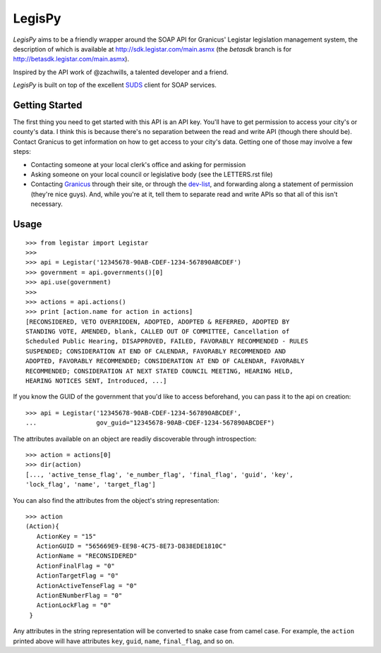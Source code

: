 =======
LegisPy
=======

*LegisPy* aims to be a friendly wrapper around the SOAP API for Granicus'
Legistar legislation management system, the description of which is available
at http://sdk.legistar.com/main.asmx (the `betasdk` branch is for
http://betasdk.legistar.com/main.asmx).

Inspired by the API work of @zachwills, a talented developer and a friend.

*LegisPy* is built on top of the excellent `SUDS
<https://fedorahosted.org/suds/>`_ client for SOAP services.

Getting Started
===============

The first thing you need to get started with this API is an API key. You'll have
to get permission to access your city's or county's data. I think this is
because there's no separation between the read and write API (though there
should be). Contact Granicus to get information on how to get access to your
city's data. Getting one of those may involve a few steps:

* Contacting someone at your local clerk's office and asking for permission
* Asking someone on your local council or legislative body (see the LETTERS.rst
  file)
* Contacting Granicus_ through their site, or through the dev-list_, and
  forwarding along a statement of permission (they're nice guys). And, while
  you're at it, tell them to separate read and write APIs so that all of this
  isn't necessary.

.. _Granicus: http://www.granicus.com/form/Contact.html
.. _dev-list: https://groups.google.com/forum/?fromgroups#!forum/granicus-developers


Usage
=====

::

    >>> from legistar import Legistar
    >>>
    >>> api = Legistar('12345678-90AB-CDEF-1234-567890ABCDEF')
    >>> government = api.governments()[0]
    >>> api.use(government)
    >>>
    >>> actions = api.actions()
    >>> print [action.name for action in actions]
    [RECONSIDERED, VETO OVERRIDDEN, ADOPTED, ADOPTED & REFERRED, ADOPTED BY
    STANDING VOTE, AMENDED, blank, CALLED OUT OF COMMITTEE, Cancellation of
    Scheduled Public Hearing, DISAPPROVED, FAILED, FAVORABLY RECOMMENDED - RULES
    SUSPENDED; CONSIDERATION AT END OF CALENDAR, FAVORABLY RECOMMENDED AND
    ADOPTED, FAVORABLY RECOMMENDED; CONSIDERATION AT END OF CALENDAR, FAVORABLY
    RECOMMENDED; CONSIDERATION AT NEXT STATED COUNCIL MEETING, HEARING HELD,
    HEARING NOTICES SENT, Introduced, ...]


If you know the GUID of the government that you'd like to access beforehand,
you can pass it to the api on creation::

    >>> api = Legistar('12345678-90AB-CDEF-1234-567890ABCDEF',
    ...                gov_guid="12345678-90AB-CDEF-1234-567890ABCDEF")

The attributes available on an object are readily discoverable through
introspection::

    >>> action = actions[0]
    >>> dir(action)
    [..., 'active_tense_flag', 'e_number_flag', 'final_flag', 'guid', 'key',
    'lock_flag', 'name', 'target_flag']

You can also find the attributes from the object's string representation::

    >>> action
    (Action){
       ActionKey = "15"
       ActionGUID = "565669E9-EE98-4C75-8E73-D838EDE1810C"
       ActionName = "RECONSIDERED"
       ActionFinalFlag = "0"
       ActionTargetFlag = "0"
       ActionActiveTenseFlag = "0"
       ActionENumberFlag = "0"
       ActionLockFlag = "0"
     }

Any attributes in the string representation will be converted to snake case
from camel case.  For example, the ``action`` printed above will have attributes
``key``, ``guid``, ``name``, ``final_flag``, and so on.
